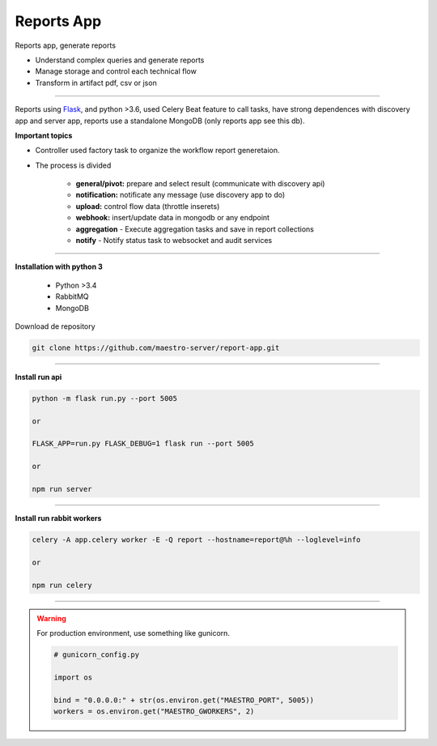 Reports App
-------------

Reports app, generate reports

- Understand complex queries and generate reports
- Manage storage and control each technical flow
- Transform in artifact pdf, csv or json

----------

.. image:: ../../_static/screen/microservice_arq.png
   :alt: Maestro Server - Microservice

Reports using `Flask <http://flask.pocoo.org>`_,  and python >3.6, used Celery Beat feature to call tasks, have strong dependences with discovery app and server app, reports use a standalone MongoDB (only reports app see this db).


**Important topics**

.. image:: ../../_static/screen/reports_arch.png

- Controller used factory task to organize the workflow report generetaion.

- The process is divided

    - **general/pivot:** prepare and select result (communicate with discovery api)

    - **notification:** notificate any message (use discovery app to do)

    - **upload:** control flow data (throttle inserets)

    - **webhook:** insert/update data in mongodb or any endpoint

    - **aggregation** - Execute aggregation tasks and save in report collections

    - **notify** - Notify status task to websocket and audit services


----------

**Installation with python 3**

    - Python >3.4
    - RabbitMQ
    - MongoDB

Download de repository

.. code-block:: bash

    git clone https://github.com/maestro-server/report-app.git

----------

**Install  run api**

.. code-block:: bash

    python -m flask run.py --port 5005 

    or

    FLASK_APP=run.py FLASK_DEBUG=1 flask run --port 5005 

    or 

    npm run server

----------

**Install  run rabbit workers**

.. code-block:: bash

    celery -A app.celery worker -E -Q report --hostname=report@%h --loglevel=info

    or 

    npm run celery

----------

.. Warning::

    For production environment, use something like gunicorn.

    .. code-block:: python

        # gunicorn_config.py

        import os

        bind = "0.0.0.0:" + str(os.environ.get("MAESTRO_PORT", 5005))
        workers = os.environ.get("MAESTRO_GWORKERS", 2)
